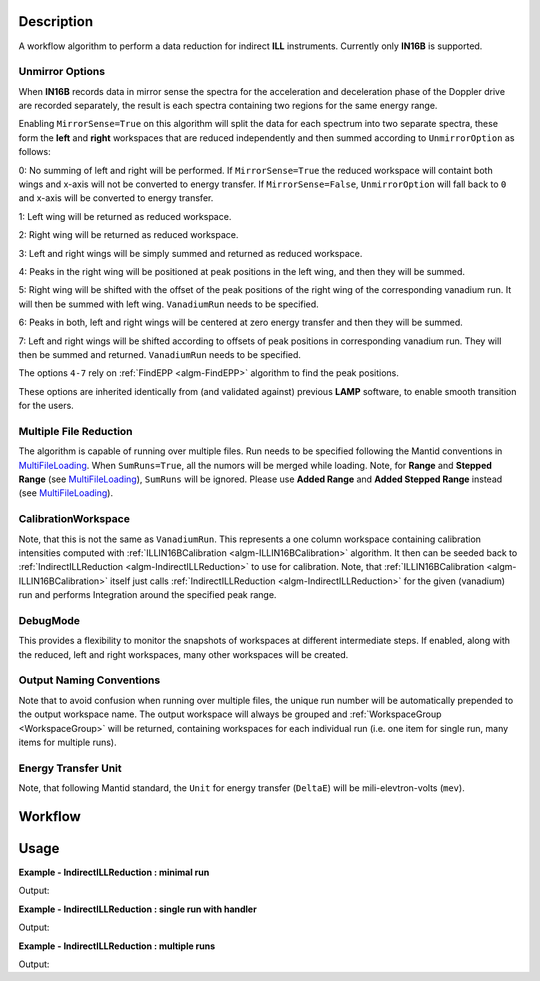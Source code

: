 .. algorithm::

.. summary::

.. alias::

.. properties::

Description
-----------

A workflow algorithm to perform a data reduction for indirect **ILL** instruments. Currently only **IN16B** is supported.

Unmirror Options
~~~~~~~~~~~~~~~~

When **IN16B** records data in mirror sense the spectra for the acceleration and
deceleration phase of the Doppler drive are recorded separately, the result is
each spectra containing two regions for the same energy range.

Enabling ``MirrorSense=True`` on this algorithm will split the data for each spectrum into
two separate spectra, these form the **left** and **right** workspaces that are
reduced independently and then summed according to ``UnmirrorOption`` as follows:

0: No summing of left and right will be performed.
If ``MirrorSense=True`` the reduced workspace will containt both wings and x-axis will not be converted to energy transfer.
If ``MirrorSense=False``, ``UnmirrorOption`` will fall back to ``0`` and x-axis will be converted to energy transfer.

1: Left wing will be returned as reduced workspace.

2: Right wing will be returned as reduced workspace.

3: Left and right wings will be simply summed and returned as reduced workspace.

4: Peaks in the right wing will be positioned at peak positions in the left wing, and then they will be summed.

5: Right wing will be shifted with the offset of the peak positions of the right wing of the corresponding vanadium run.
It will then be summed with left wing. ``VanadiumRun`` needs to be specified.

6: Peaks in both, left and right wings will be centered at zero energy transfer and then they will be summed.

7: Left and right wings will be shifted according to offsets of peak positions in corresponding vanadium run.
They will then be summed and returned. ``VanadiumRun`` needs to be specified.

The options ``4-7`` rely on :ref:`FindEPP <algm-FindEPP>` algorithm to find the peak positions.

These options are inherited identically from (and validated against) previous **LAMP** software, to enable smooth transition for the users.

Multiple File Reduction
~~~~~~~~~~~~~~~~~~~~~~~
The algorithm is capable of running over multiple files.  
Run needs to be specified following the Mantid conventions in `MultiFileLoading <http://www.mantidproject.org/MultiFileLoading>`_.
When ``SumRuns=True``, all the numors will be merged while loading.
Note, for **Range** and **Stepped Range** (see `MultiFileLoading <http://www.mantidproject.org/MultiFileLoading>`_), ``SumRuns`` will be ignored.
Please use **Added Range** and **Added Stepped Range** instead (see `MultiFileLoading <http://www.mantidproject.org/MultiFileLoading>`_).

CalibrationWorkspace 
~~~~~~~~~~~~~~~~~~~~
Note, that this is not the same as ``VanadiumRun``. This represents a one column workspace containing calibration intensities
computed with :ref:`ILLIN16BCalibration <algm-ILLIN16BCalibration>` algorithm.
It then can be seeded back to :ref:`IndirectILLReduction <algm-IndirectILLReduction>` to use for calibration.
Note, that :ref:`ILLIN16BCalibration <algm-ILLIN16BCalibration>` itself just calls :ref:`IndirectILLReduction <algm-IndirectILLReduction>`
for the given (vanadium) run and performs Integration around the specified peak range.

DebugMode
~~~~~~~~~~~
This provides a flexibility to monitor the snapshots of workspaces at different intermediate steps.
If enabled, along with the reduced, left and right workspaces, many other workspaces will be created.

Output Naming Conventions
~~~~~~~~~~~~~~~~~~~~~~~~~
Note that to avoid confusion when running over multiple files,
the unique run number will be automatically prepended to the output workspace name.
The output workspace will always be grouped and :ref:`WorkspaceGroup <WorkspaceGroup>` will be returned,
containing workspaces for each individual run (i.e. one item for single run, many items for multiple runs).

Energy Transfer Unit
~~~~~~~~~~~~~~~~~~~~
Note, that following Mantid standard, the ``Unit`` for energy transfer (``DeltaE``) will be mili-elevtron-volts (``mev``).

Workflow
--------

.. diagram:: IndirectILLReduction-v1_wkflw.dot 

Usage
-----

**Example - IndirectILLReduction : minimal run**

.. testcode:: ExIndirectILLReduction

    IndirectILLReduction(Run='146191.nxs')
    print "Reduced workspace has %d spectra" % mtd['146191_red'].getNumberHistograms()
    print "Reduced workspace has %d bins" % mtd['146191_red'].blocksize()

Output:

.. testoutput:: ExIndirectILLReduction

    Reduced workspace has 18 spectra
    Reduced workspace has 1024 bins

**Example - IndirectILLReduction : single run with handler**

.. testcode:: ExIndirectILLReductionSingleRun

    out = IndirectILLReduction(Run='146191.nxs')
    print "out is now refers to a group workspace, which is called %s" % out.getName()
    print "it contains %d item, which is called %s" % (out.size(),out.getItem(0).getName())

Output:

.. testoutput:: ExIndirectILLReductionSingleRun

    out is now refers to a group workspace, which is called out
    it contains 1 item, which is called 146191_out

**Example - IndirectILLReduction : multiple runs**

.. testcode:: ExIndirectILLReductionMultipleRun

    result = IndirectILLReduction(Run='146191,146192.nxs')
    print "result contains %d workspaces, one for each run" % result.size()
    print "first workspace is %s corresponding to run %i" % (result.getItem(0).getName(),result.getItem(0).getRunNumber())

Output:

.. testoutput:: ExIndirectILLReductionMultipleRun

    result contains 2 workspaces, one for each run
    first workspace is 146191_result corresponding to run 146191

.. categories::

.. sourcelink::
